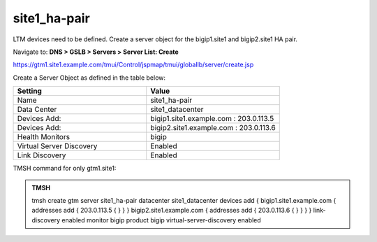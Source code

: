 site1_ha-pair
###############################################

LTM devices need to be defined. Create a server object for the bigip1.site1 and bigip2.site1 HA pair.

Navigate to: **DNS > GSLB > Servers > Server List: Create**

https://gtm1.site1.example.com/tmui/Control/jspmap/tmui/globallb/server/create.jsp

Create a Server Object as defined in the table below:

.. csv-table::
   :header: "Setting", "Value"
   :widths: 15, 15

   "Name", "site1_ha-pair"
   "Data Center", "site1_datacenter"
   "Devices Add:", "bigip1.site1.example.com : 203.0.113.5"
   "Devices Add:", "bigip2.site1.example.com : 203.0.113.6"
   "Health Monitors", "bigip"
   "Virtual Server Discovery", "Enabled"
   "Link Discovery", "Enabled"

.. image:: /_static/class1/site1_ha-pair.png

TMSH command for only gtm1.site1:

.. admonition:: TMSH

    tmsh create gtm server site1_ha-pair datacenter site1_datacenter devices add { bigip1.site1.example.com { addresses add { 203.0.113.5 { } } } bigip2.site1.example.com { addresses add { 203.0.113.6 { } } } } link-discovery enabled monitor bigip product bigip virtual-server-discovery enabled
